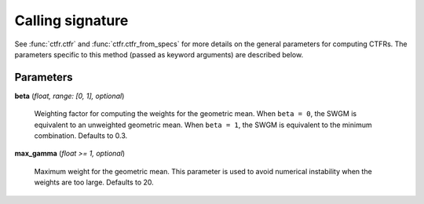 Calling signature
=================

.. function:: ctfr.ctfr(signal, sr, method=swgm, *, <other parameters>, beta, max_gamma)
   :noindex:

.. function:: ctfr.ctfr_from_specs(specs, method=swgm, *, <other parameters>, beta, max_gamma)
   :noindex:

.. function:: ctfr.methods.swgm(signal, sr, *, <other parameters>, beta, max_gamma)
   :noindex:

.. function:: ctfr.methods.swgm_from_specs(specs, *, <other parameters>, beta, max_gamma)
   :noindex:

See :func:`ctfr.ctfr` and :func:`ctfr.ctfr_from_specs` for more details on the general parameters for computing CTFRs. The parameters specific to this method (passed as keyword arguments) are described below.

Parameters
----------

**beta** (`float, range: [0, 1], optional`)

   Weighting factor for computing the weights for the geometric mean. When ``beta = 0``, the SWGM is equivalent to an unweighted geometric mean. When ``beta = 1``, the SWGM is equivalent to the minimum combination. Defaults to 0.3.

**max_gamma** (`float >= 1, optional`)

   Maximum weight for the geometric mean. This parameter is used to avoid numerical instability when the weights are too large. Defaults to 20.

